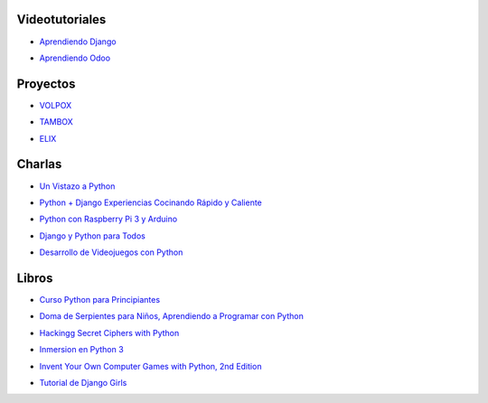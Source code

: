 .. title: Recursos
.. slug: recursos
.. date: 2016-07-24 12:52:34 UTC-05:00
.. tags: 
.. category: 
.. link: 
.. description: 
.. type: text

Videotutoriales
---------------

* `Aprendiendo Django`_
	.. _`Aprendiendo Django`: /aprendiendo-django

* `Aprendiendo Odoo`_
	.. _`Aprendiendo Odoo`: /aprendiendo-odoo

Proyectos
---------------

* `VOLPOX`_
	.. _`VOLPOX`: https://github.com/joseamaya/volpox

* `TAMBOX`_
	.. _`TAMBOX`: https://github.com/joseamaya/tambox

* `ELIX`_
	.. _`ELIX`: https://github.com/joseamaya/elix

Charlas
-------

* `Un Vistazo a Python`_
	.. _`Un Vistazo a Python`: /recursos/charlas/Charla-UnVistazoPython.pdf
* `Python + Django Experiencias Cocinando Rápido y Caliente`_
	.. _`Python + Django Experiencias Cocinando Rápido y Caliente`: /recursos/charlas/python_django_cocinando_rapido.pdf
* `Python con Raspberry Pi 3 y Arduino`_
	.. _`Python con Raspberry Pi 3 y Arduino`: /recursos/charlas/Python_con_RaspberryPi3_Arduino.pdf
* `Django y Python para Todos`_
	.. _`Django y Python para Todos`: http://es.slideshare.net/mickymiseck/django-y-python-para-todos
* `Desarrollo de Videojuegos con Python`_
	.. _`Desarrollo de Videojuegos con Python`: http://slides.com/diegosaavedra/deck#/

Libros
------

* `Curso Python para Principiantes`_
	.. _`Curso Python para Principiantes`: /recursos/curso_python_principiantes.pdf
* `Doma de Serpientes para Niños, Aprendiendo a Programar con Python`_
	.. _`Doma de Serpientes para Niños, Aprendiendo a Programar con Python`: /recursos/python_para_nic3b1os.pdf
* `Hackingg Secret Ciphers with Python`_
	.. _`Hackingg Secret Ciphers with Python`: /recursos/hackingciphers.pdf
* `Inmersion en Python 3`_
	.. _`Inmersion en Python 3`: /recursos/inmersionenpython3-0-11.pdf
* `Invent Your Own Computer Games with Python, 2nd Edition`_
	.. _`Invent Your Own Computer Games with Python, 2nd Edition`: /recursos/crearjuegospygame.pdf
* `Tutorial de Django Girls`_
	.. _`Tutorial de Django Girls`: /recursos/djangogirls-tutorial-es.pdf